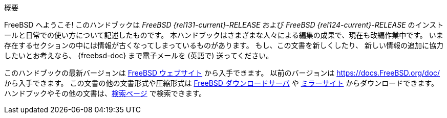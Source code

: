 [.abstract-title]
概要

FreeBSD へようこそ! このハンドブックは _FreeBSD {rel131-current}-RELEASE_ および _FreeBSD {rel124-current}-RELEASE_ のインストールと日常での使い方について記述したものです。
本ハンドブックはさまざまな人々による編集の成果で、現在も改編作業中です。
いま存在するセクションの中には情報が古くなってしまっているものがあります。
もし、この文書を新しくしたり、 新しい情報の追加に協力したいとお考えなら、 {freebsd-doc} まで電子メールを (英語で) 送ってください。

このハンドブックの最新バージョンは https://www.FreeBSD.org/ja/[FreeBSD ウェブサイト] から入手できます。
以前のバージョンは https://docs.FreeBSD.org/doc/[https://docs.FreeBSD.org/doc/] から入手できます。
この文書の他の文書形式や圧縮形式は https://download.freebsd.org/doc/[FreeBSD ダウンロードサーバ] や link:./mirrors#mirrors-http[ミラーサイト] からダウンロードできます。
ハンドブックやその他の文書は、link:https://www.FreeBSD.org/ja/search/[検索ページ] で検索できます。
